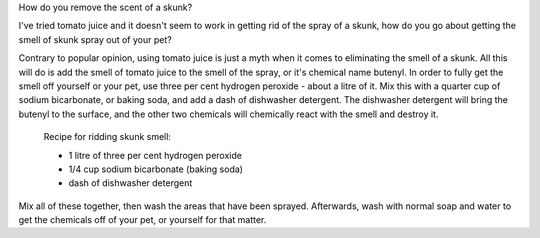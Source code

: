 How do you remove the scent of a skunk?

I've tried tomato juice and it doesn't seem to work in getting rid of the
spray of a skunk, how do you go about getting the smell of skunk spray out of
your pet?

Contrary to popular opinion, using tomato juice is just a myth when it comes
to eliminating the smell of a skunk.  All this will do is add the smell of
tomato juice to the smell of the spray, or it's chemical name butenyl. In
order to fully get the smell off yourself or your pet, use three per cent
hydrogen peroxide - about a litre of it. Mix this with a quarter cup of
sodium bicarbonate, or baking soda, and add a dash of dishwasher detergent.
The dishwasher detergent will bring the butenyl to the surface, and the other
two chemicals will chemically react with the smell and destroy it.

     Recipe for ridding skunk smell:

     - 1 litre of three per cent hydrogen peroxide
     - 1/4 cup sodium bicarbonate (baking soda)
     - dash of dishwasher detergent

Mix all of these together, then wash the areas that have been sprayed.
Afterwards, wash with normal soap and water to get the chemicals off of your
pet, or yourself for that matter.
